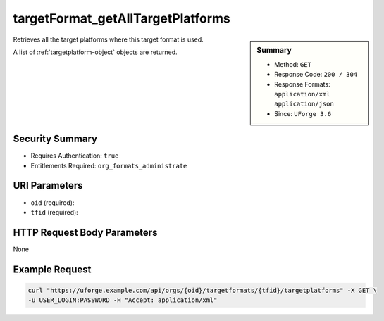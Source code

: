 .. Copyright 2016 FUJITSU LIMITED

.. _targetFormat-getAllTargetPlatforms:

targetFormat_getAllTargetPlatforms
----------------------------------

.. function:: GET /orgs/{oid}/targetformats/{tfid}/targetplatforms

.. sidebar:: Summary

	* Method: ``GET``
	* Response Code: ``200 / 304``
	* Response Formats: ``application/xml`` ``application/json``
	* Since: ``UForge 3.6``

Retrieves all the target platforms where this target format is used. 

A list of :ref:`targetplatform-object` objects are returned.

Security Summary
~~~~~~~~~~~~~~~~

* Requires Authentication: ``true``
* Entitlements Required: ``org_formats_administrate``

URI Parameters
~~~~~~~~~~~~~~

* ``oid`` (required): 
* ``tfid`` (required): 

HTTP Request Body Parameters
~~~~~~~~~~~~~~~~~~~~~~~~~~~~

None

Example Request
~~~~~~~~~~~~~~~

.. code-block:: bash

	curl "https://uforge.example.com/api/orgs/{oid}/targetformats/{tfid}/targetplatforms" -X GET \
	-u USER_LOGIN:PASSWORD -H "Accept: application/xml"

.. seealso::

	 * :ref:`targetplatform-api-resources`
	 * :ref:`targetplatform-object`
	 * :ref:`targetformat-object`
	 * :ref:`imageformat-object`
	 * :ref:`primitiveFormat-getAll`
	 * :ref:`primitiveFormat-update`
	 * :ref:`targetFormat-create`
	 * :ref:`targetFormat-getAll`
	 * :ref:`targetFormat-get`
	 * :ref:`targetFormat-delete`
	 * :ref:`targetFormat-update`
	 * :ref:`targetFormat-updateAccess`
	 * :ref:`targetFormatLogo-upload`
	 * :ref:`targetFormatLogo-delete`
	 * :ref:`targetFormatLogo-download`
	 * :ref:`targetFormatLogo-downloadFile`

